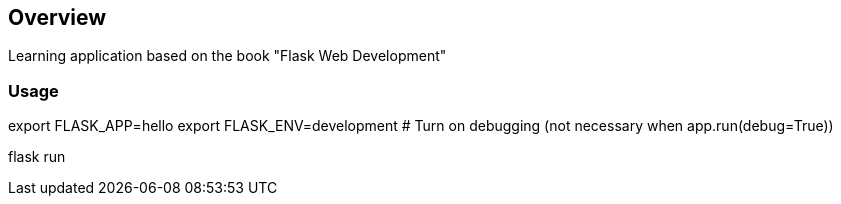 == Overview

Learning application based on the book "Flask Web Development"


=== Usage

export FLASK_APP=hello
export FLASK_ENV=development    # Turn on debugging (not necessary when app.run(debug=True))

flask run
